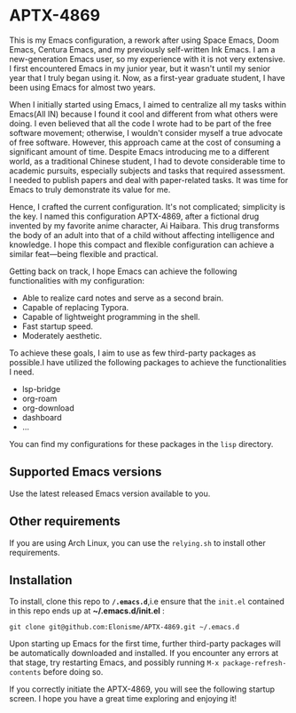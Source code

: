 * APTX-4869

#+DOWNLOADED: screenshot @ 2023-11-24 17:24:42
[[file:img/APTX-4869/2023-11-24_17-24-42_screenshot.png]]


This is my Emacs configuration, a rework after using Space Emacs, Doom Emacs, Centura Emacs, and my previously self-written Ink Emacs.
I am a new-generation Emacs user, so my experience with it is not very extensive. I first encountered Emacs in my junior year, 
but it wasn't until my senior year that I truly began using it. Now, as a first-year graduate student, I have been using Emacs for almost two years.

When I initially started using Emacs, I aimed to centralize all my tasks within Emacs(All IN) because I found it cool and different from what others were doing. 
I even believed that all the code I wrote had to be part of the free software movement; otherwise, I wouldn't consider myself a 
true advocate of free software. However, this approach came at the cost of consuming a significant amount of time. Despite Emacs introducing me to 
a different world, as a traditional Chinese student, I had to devote considerable time to academic pursuits, especially subjects and tasks that 
required assessment. I needed to publish papers and deal with paper-related tasks. It was time for Emacs to truly demonstrate its value for me.

Hence, I crafted the current configuration. It's not complicated; simplicity is the key. I named this configuration APTX-4869, after a fictional 
drug invented by my favorite anime character, Ai Haibara. This drug transforms the body of an adult into that of a child without affecting 
intelligence and knowledge. I hope this compact and flexible configuration can achieve a similar feat—being flexible and practical.

Getting back on track, I hope Emacs can achieve the following functionalities with my configuration:

- Able to realize card notes and serve as a second brain.
- Capable of replacing Typora.
- Capable of lightweight programming in the shell.
- Fast startup speed.
- Moderately aesthetic.

To achieve these goals, I aim to use as few third-party packages as possible.I have utilized the following packages to achieve the functionalities I need.
- lsp-bridge
- org-roam
- org-download
- dashboard
- ...

You can find my configurations for these packages in the ~lisp~ directory.

** Supported Emacs versions
Use the latest released Emacs version available to you. 

** Other requirements
If you are using Arch Linux, you can use the ~relying.sh~ to install other requirements.

** Installation
To install, clone this repo to *~/.emacs.d~*,i.e ensure that the ~init.el~ contained in this repo ends up at
*~/.emacs.d/init.el* :

#+BEGIN_SRC shell
git clone git@github.com:Elonisme/APTX-4869.git ~/.emacs.d
#+END_SRC

Upon starting up Emacs for the first time, further third-party packages will be automatically downloaded and 
installed. If you encounter any errors at that stage, try restarting Emacs, and possibly running ~M-x package-refresh-contents~ 
before doing so.

If you correctly initiate the APTX-4869, you will see the following startup screen. I hope you have a great time exploring and enjoying it!
#+DOWNLOADED: screenshot @ 2023-11-24 18:27:29
[[file:img/Installation/2023-11-24_18-27-29_screenshot.png]]

